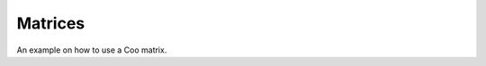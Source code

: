 Matrices
========

.. doxygenclass:: gko::matrix::Coo

An example on how to use a Coo matrix.

.. doxygenclass:: gko::matrix::Csr
